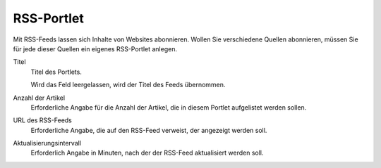 ===========
RSS-Portlet
===========

Mit RSS-Feeds lassen sich Inhalte von Websites abonnieren. Wollen Sie verschiedene Quellen abonnieren, müssen Sie für jede dieser Quellen ein eigenes RSS-Portlet anlegen.

|RSS-Portlet|

Titel
 Titel des Portlets.

 Wird das Feld leergelassen, wird der Titel des Feeds übernommen.

Anzahl der Artikel
 Erforderliche Angabe für die Anzahl der Artikel, die in diesem Portlet aufgelistet werden sollen.
URL des RSS-Feeds
 Erforderliche Angabe, die auf den RSS-Feed verweist, der angezeigt werden soll.
Aktualisierungsintervall
 Erforderlich Angabe in Minuten, nach der der RSS-Feed aktualisiert werden soll.

.. |RSS-Portlet| image:: plone4-portlets-eigenschaften-rss-inbound.png
   :width: 400px
   :target: ../_images/plone4-portlets-eigenschaften-rss-inbound.png
